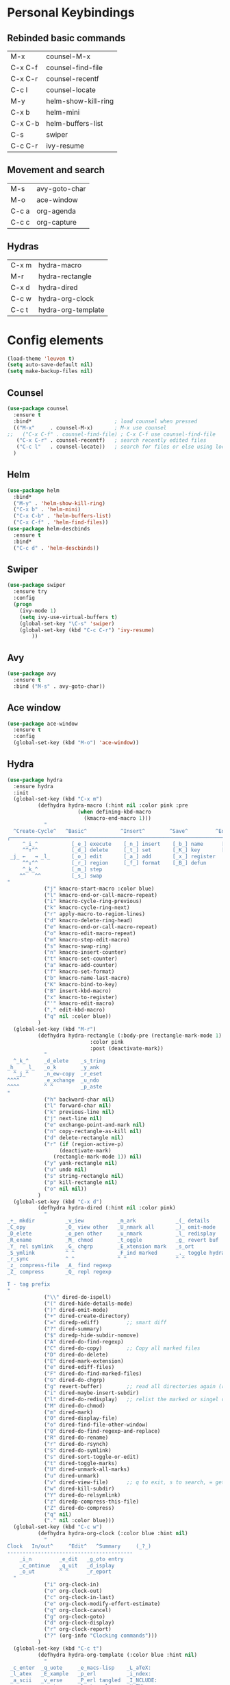 #+STARTUP: overview
* Personal Keybindings

** Rebinded basic commands
| M-x     | counsel-M-x         |
| C-x C-f | counsel-find-file   |
| C-x C-r | counsel-recentf     |
| C-c l   | counsel-locate      |
| M-y     | helm-show-kill-ring |
| C-x b   | helm-mini           |
| C-x C-b | helm-buffers-list   |
| C-s     | swiper              |
| C-c C-r | ivy-resume          |
** Movement and search
| M-s     | avy-goto-char              |
| M-o     | ace-window                 |
| C-c a   | org-agenda                 |
| C-c c   | org-capture                |
** Hydras

| C-x m | hydra-macro        |
| M-r   | hydra-rectangle    |
| C-x d | hydra-dired        |
| C-c w | hydra-org-clock    |
| C-c t | hydra-org-template |

* Config elements

#+BEGIN_SRC emacs-lisp
(load-theme 'leuven t)
(setq auto-save-default nil)
(setq make-backup-files nil)
#+END_SRC

#+RESULTS:
: t

** Counsel

#+BEGIN_SRC emacs-lisp
(use-package counsel 
  :ensure t
  :bind*                           ; load counsel when pressed
  (("M-x"     . counsel-M-x)       ; M-x use counsel
;;   ("C-x C-f" . counsel-find-file) ; C-x C-f use counsel-find-file
   ("C-x C-r" . counsel-recentf)   ; search recently edited files
   ("C-c l"   . counsel-locate))   ; search for files or else using locate
  )
#+END_SRC

#+RESULTS:
: counsel-locate

** Helm

#+BEGIN_SRC emacs-lisp
(use-package helm
  :bind*
  ("M-y" . 'helm-show-kill-ring)
  ("C-x b" . 'helm-mini)
  ("C-x C-b" . 'helm-buffers-list)
  ("C-x C-f" . 'helm-find-files))
(use-package helm-descbinds
  :ensure t
  :bind*
  ("C-c d" . 'helm-descbinds))
#+END_SRC

#+RESULTS:
: helm-descbinds

** Swiper

#+BEGIN_SRC emacs-lisp
(use-package swiper
  :ensure try
  :config
  (progn
    (ivy-mode 1)
    (setq ivy-use-virtual-buffers t)
    (global-set-key "\C-s" 'swiper)
    (global-set-key (kbd "C-c C-r") 'ivy-resume)
        ))
#+END_SRC

#+RESULTS:
: t
** Avy
#+BEGIN_SRC emacs-lisp
  (use-package avy
    :ensure t
    :bind ("M-s" . avy-goto-char))
#+END_SRC

#+RESULTS:
: avy-goto-char

** Ace window

#+BEGIN_SRC emacs-lisp
(use-package ace-window
  :ensure t
  :config
  (global-set-key (kbd "M-o") 'ace-window))
  #+END_SRC

#+RESULTS:
: t

** Hydra




#+BEGIN_SRC emacs-lisp
  (use-package hydra 
    :ensure hydra
    :init 
    (global-set-key (kbd "C-x m")
		    (defhydra hydra-macro (:hint nil :color pink :pre 
						 (when defining-kbd-macro
						   (kmacro-end-macro 1)))
		      "
    ^Create-Cycle^   ^Basic^           ^Insert^        ^Save^         ^Edit^
  ╭─────────────────────────────────────────────────────────────────────────╯
       ^_i_^           [_e_] execute    [_n_] insert    [_b_] name      [_'_] previous
       ^^↑^^           [_d_] delete     [_t_] set       [_K_] key       [_,_] last
   _j_ ←   → _l_       [_o_] edit       [_a_] add       [_x_] register     
       ^^↓^^           [_r_] region     [_f_] format    [_B_] defun
       ^_k_^           [_m_] step
      ^^   ^^          [_s_] swap
  "
		      ("j" kmacro-start-macro :color blue)
		      ("l" kmacro-end-or-call-macro-repeat)
		      ("i" kmacro-cycle-ring-previous)
		      ("k" kmacro-cycle-ring-next)
		      ("r" apply-macro-to-region-lines)
		      ("d" kmacro-delete-ring-head)
		      ("e" kmacro-end-or-call-macro-repeat)
		      ("o" kmacro-edit-macro-repeat)
		      ("m" kmacro-step-edit-macro)
		      ("s" kmacro-swap-ring)
		      ("n" kmacro-insert-counter)
		      ("t" kmacro-set-counter)
		      ("a" kmacro-add-counter)
		      ("f" kmacro-set-format)
		      ("b" kmacro-name-last-macro)
		      ("K" kmacro-bind-to-key)
		      ("B" insert-kbd-macro)
		      ("x" kmacro-to-register)
		      ("'" kmacro-edit-macro)
		      ("," edit-kbd-macro)
		      ("q" nil :color blue))
		    )
    (global-set-key (kbd "M-r")
		    (defhydra hydra-rectangle (:body-pre (rectangle-mark-mode 1)
							 :color pink
							 :post (deactivate-mark))
		      "
    ^_k_^     _d_elete    _s_tring 
  _h_   _l_   _o_k        _y_ank   
    ^_j_^     _n_ew-copy  _r_eset  
  ^^^^        _e_xchange  _u_ndo   
  ^^^^        ^ ^         _p_aste
  "
		      ("h" backward-char nil)
		      ("l" forward-char nil)
		      ("k" previous-line nil)
		      ("j" next-line nil)
		      ("e" exchange-point-and-mark nil)
		      ("n" copy-rectangle-as-kill nil)
		      ("d" delete-rectangle nil)
		      ("r" (if (region-active-p)
			       (deactivate-mark)
			     (rectangle-mark-mode 1)) nil)
		      ("y" yank-rectangle nil)
		      ("u" undo nil)
		      ("s" string-rectangle nil)
		      ("p" kill-rectangle nil)
		      ("o" nil nil))
		    )
    (global-set-key (kbd "C-x d")
		    (defhydra hydra-dired (:hint nil :color pink)
		      "
  _+_ mkdir          _v_iew           _m_ark             _(_ details        _i_nsert-subdir    wdired
  _C_opy             _O_ view other   _U_nmark all       _)_ omit-mode      _$_ hide-subdir    C-x C-q : edit
  _D_elete           _o_pen other     _u_nmark           _l_ redisplay      _w_ kill-subdir    C-c C-c : commit
  _R_ename           _M_ chmod        _t_oggle           _g_ revert buf     _e_ ediff          C-c ESC : abort
  _Y_ rel symlink    _G_ chgrp        _E_xtension mark   _s_ort             _=_ pdiff
  _S_ymlink          ^ ^              _F_ind marked      _._ toggle hydra   \\ flyspell
  _r_sync            ^ ^              ^ ^                ^ ^                _?_ summary
  _z_ compress-file  _A_ find regexp
  _Z_ compress       _Q_ repl regexp

  T - tag prefix
  "
		      ("\\" dired-do-ispell)
		      ("(" dired-hide-details-mode)
		      (")" dired-omit-mode)
		      ("+" dired-create-directory)
		      ("=" diredp-ediff)         ;; smart diff
		      ("?" dired-summary)
		      ("$" diredp-hide-subdir-nomove)
		      ("A" dired-do-find-regexp)
		      ("C" dired-do-copy)        ;; Copy all marked files
		      ("D" dired-do-delete)
		      ("E" dired-mark-extension)
		      ("e" dired-ediff-files)
		      ("F" dired-do-find-marked-files)
		      ("G" dired-do-chgrp)
		      ("g" revert-buffer)        ;; read all directories again (refresh)
		      ("i" dired-maybe-insert-subdir)
		      ("l" dired-do-redisplay)   ;; relist the marked or singel directory
		      ("M" dired-do-chmod)
		      ("m" dired-mark)
		      ("O" dired-display-file)
		      ("o" dired-find-file-other-window)
		      ("Q" dired-do-find-regexp-and-replace)
		      ("R" dired-do-rename)
		      ("r" dired-do-rsynch)
		      ("S" dired-do-symlink)
		      ("s" dired-sort-toggle-or-edit)
		      ("t" dired-toggle-marks)
		      ("U" dired-unmark-all-marks)
		      ("u" dired-unmark)
		      ("v" dired-view-file)      ;; q to exit, s to search, = gets line #
		      ("w" dired-kill-subdir)
		      ("Y" dired-do-relsymlink)
		      ("z" diredp-compress-this-file)
		      ("Z" dired-do-compress)
		      ("q" nil)
		      ("." nil :color blue)))
    (global-set-key (kbd "C-c w")
		    (defhydra hydra-org-clock (:color blue :hint nil)
		      "
  Clock   In/out^     ^Edit^   ^Summary     (_?_)
  -----------------------------------------
	  _i_n         _e_dit   _g_oto entry
	  _c_ontinue   _q_uit   _d_isplay
	  _o_ut        ^ ^      _r_eport
	"
		      ("i" org-clock-in)
		      ("o" org-clock-out)
		      ("c" org-clock-in-last)
		      ("e" org-clock-modify-effort-estimate)
		      ("q" org-clock-cancel)
		      ("g" org-clock-goto)
		      ("d" org-clock-display)
		      ("r" org-clock-report)
		      ("?" (org-info "Clocking commands")))
		    )
    (global-set-key (kbd "C-c t")
		    (defhydra hydra-org-template (:color blue :hint nil)
		      "
   _c_enter  _q_uote     _e_macs-lisp    _L_aTeX:
   _l_atex   _E_xample   _p_erl          _i_ndex:
   _a_scii   _v_erse     _P_erl tangled  _I_NCLUDE:
   _s_rc     _n_ote      plant_u_ml      _H_TML:
   _h_tml    ^ ^         ^ ^             _A_SCII:
  "
		      ("s" (hot-expand "<s"))
		      ("E" (hot-expand "<e"))
		      ("q" (hot-expand "<q"))
		      ("v" (hot-expand "<v"))
		      ("n" (hot-expand "<not"))
		      ("c" (hot-expand "<c"))
		      ("l" (hot-expand "<l"))
		      ("h" (hot-expand "<h"))
		      ("a" (hot-expand "<a"))
		      ("L" (hot-expand "<L"))
		      ("i" (hot-expand "<i"))
		      ("e" (hot-expand "<s" "emacs-lisp"))
		      ("p" (hot-expand "<s" "perl"))
		      ("u" (hot-expand "<s" "plantuml :file CHANGE.png"))
		      ("P" (hot-expand "<s" "perl" ":results output :exports both :shebang \"#!/usr/bin/env perl\"\n"))
		      ("I" (hot-expand "<I"))
		      ("H" (hot-expand "<H"))
		      ("A" (hot-expand "<A"))
		      ("<" self-insert-command "ins")
		      ("o" nil "quit"kk))
		    )
    )

#+END_SRC

#+RESULTS:

** Dashboard

#+BEGIN_SRC emacs-lisp
(use-package dashboard
  :config
  (dashboard-setup-startup-hook))
#+END_SRC

#+END_SRC

** Org-mode

#+BEGIN_SRC emacs-lisp
(global-set-key "\C-ca" 'org-agenda)
(global-set-key (kbd "C-c c") 'org-capture)
#+END_SRC

#+BEGIN_SRC emacs-lisp
(use-package org-bullets
  :ensure t
  :config
  (add-hook 'org-mode-hook (lambda () (org-bullets-mode 1))))

(use-package org-ac
  :ensure t
  :init (progn
	  (require 'org-ac)
	  (org-ac/config-default)
	  ))

(setq org-agenda-custom-commands
      '(("c" "Simple agenda view"
	 ((agenda "")
	  (alltodo "")))))

(setq org-agenda-files (list "~/Dropbox/orgfiles/gcal.org"))

(setq org-capture-templates
      '(("a" "Appointment" entry (file  "~/Dropbox/orgfiles/gcal.org" )
	 "* %?\n\n%^T\n\n:PROPERTIES:\n\n:END:\n\n")
	("t" "To Do Item" entry (file+headline "~/Dropbox/orgfiles/todos.org" "To Do")
	 "* TODO %?\n%u" :prepend t)
	))
#+END_SRC

** Org-babel

#+BEGIN_SRC emacs-lisp
(setq org-confirm-babel-evaluate nil)   ;don't prompt me to confirm everytime I want to evaluate a block
(setq org-src-fontify-natively t)
;;; display/update images in the buffer after I evaluate
(add-hook 'org-babel-after-execute-hook 'org-display-inline-images 'append)

(add-to-list 'org-structure-template-alist
             '("p" "#+BEGIN_SRC ipython :session :exports both :results raw drawer\n?\n#+END_SRC"))
#+END_SRC

<
#+RESULTS:
| /usr/bin | /bin | /usr/sbin | /sbin | /Applications/Emacs.app/Contents/MacOS/bin-x86_64-10_9 | /Applications/Emacs.app/Contents/MacOS/libexec-x86_64-10_9 | /Applications/Emacs.app/Contents/MacOS/libexec | /Applications/Emacs.app/Contents/MacOS/bin | /opt/local/bin |

#+BEGIN_SRC emacs-lisp
(use-package ob-ipython
  :after (org ob)
  :config (setq ob-ipython-resources-dir ".ob-ipython-resrc/")
  (defvar jupyter-local-runtime-dir (substring (shell-command-to-string (concat "jupyter --runtime-dir")) 0 -1))
  (defun ob-ipython-generate-local-path-from-remote (session host params)
    "Copy remote config to local, start a jupyter console to generate a new one."
    (let* ((runtime-dir (substring (shell-command-to-string
                                    (concat "ssh " host " jupyter --runtime-dir")) 0 -1))
           (runtime-file (concat runtime-dir "/" "kernel-" session ".json"))
           (tramp-path (concat "/ssh:" host ":" runtime-file))
           (tramp-copy (concat jupyter-local-runtime-dir "/remote-" host "-kernel-" session ".json"))
           (local-path (concat "Python:ob-ipython-" (file-name-sans-extension (file-name-nondirectory tramp-copy)) "-ssh.json")))
      ;; scp remote file to local
      (copy-file tramp-path tramp-copy t)
      ;; connect to remote use new config
      (let* ((python-shell-interpreter-interactive-arg " console --simple-prompt")
             (python-shell-completion-native-enable nil)
             (buf (python-shell-make-comint
                   (concat ob-ipython-command " console --simple-prompt --existing " tramp-copy " --ssh " host)
                   (concat "" local-path) t))
             (proc (get-buffer-process buf))
             (dir (cdr (assoc :pydir params))))
        (sleep-for 3)
        (if dir (with-current-buffer buf
                  (setq-local default-directory dir)))
        (format "*%s*" proc))))
  (defun *org-babel-edit-prep:ipython (info)
    ;; TODO: based on kernel, should change the major mode
    (ob-ipython--create-kernel (->> info (nth 2) (assoc :session) cdr
                                    ob-ipython--normalize-session)
                               (->> info (nth 2) (assoc :kernel) cdr))
    ;; Support for python.el's "send-code" commands within edit buffers.
    (setq-local python-shell-buffer-name
                (format "Python:ob-ipython-%s" (->> info (nth 2) (assoc :session) cdr
                                                    ob-ipython--normalize-session)))
    (setq-local
     default-directory (format "%s" (->> info (nth 2) (assoc :pydir) cdr
                                         ob-ipython--normalize-session)))
    (ob-ipython-mode 1))
  (advice-add 'org-babel-edit-prep:ipython :override #'*org-babel-edit-prep:ipython)

  (defun *org-babel-execute:ipython (body params)
    "Execute a block of IPython code with Babel.
This function is called by `org-babel-execute-src-block'."
    (message default-directory)
    (let ((session (cdr (assoc :session params))))
      (org-babel-ipython-initiate-session session params))
    (ob-ipython--clear-output-buffer)
    (if (cdr (assoc :async params))
        (ob-ipython--execute-async body params)
      (ob-ipython--execute-sync body params)))

  (defun *org-babel-ipython-initiate-session (&optional session params)
    "Create a session named SESSION according to PARAMS."
    (if (string= session "none")
        (error "ob-ipython currently only supports evaluation using a session.
Make sure your src block has a :session param.")
      (when (not (s-ends-with-p ".json" session))
        (ob-ipython--create-kernel (ob-ipython--normalize-session session)
                                   (cdr (assoc :kernel params))))
      (ob-ipython--create-repl (ob-ipython--normalize-session session) params)))

  (defun *ob-ipython--create-repl (name &optional params)
    (let ((cmd (s-join " " (ob-ipython--kernel-repl-cmd name))))
      (if (string= "default" name)
          (progn
            (run-python cmd nil nil)
            (format "*%s*" python-shell-buffer-name))
        (if (string-match "^remote-.*ssh.json" name)
            (when (not (ignore-errors (process-live-p (get-process (format "Python:ob-ipython-%s" name)))))
              (let* ((remote (s-split "-" name))
                     (remote-host (nth 1 remote))
                     (remote-session (nth 3 remote)))
                (ob-ipython-generate-local-path-from-remote remote-session remote-host params)))
          (let* ((process-name (format "Python:ob-ipython-%s" name))
                 (buf (python-shell-make-comint cmd process-name t))
                 (proc (get-buffer-process process-name))
                 (dir (cdr (assoc :pydir params))))
            (if dir (with-current-buffer buf
                      (setq-local default-directory dir)))
            (sleep-for 1)
            (format "*%s*" process-name))))))

  (advice-add 'org-babel-ipython-initiate-session :override #'*org-babel-ipython-initiate-session)
  (advice-add 'ob-ipython--create-repl :override #'*ob-ipython--create-repl)
  (advice-add 'org-babel-execute:ipython :override #'*org-babel-execute:ipython))
#+END_SRC

** Ox-hugo
#+BEGIN_SRC emacs-lisp
(use-package ox-hugo
  :after ox)
#+END_SRC

#+RESULTS:
: org-define-error

** Dired
#+BEGIN_SRC emacs-lisp
(use-package dired-narrow
  :ensure t
  :bind (:map dired-mode-map
              ("/" . dired-narrow)))
#+END_SRC

#+RESULTS:
=dired-narrow
=   
#+BEGIN_SRC emacs-lisp
(use-package dired-quick-sort
  :config (if (not (string-equal system-type "darwin"))
  (dired-quick-sort-setup)
  )
)
#+END_SRC

#+RESULTS:
: t


#+RESULTS:
| dired-quick-sort |

** 
* Custom code
** Shell in other buffer
#+BEGIN_SRC emacs-lisp
(defun shell-other-window ()
  "Open a `shell' in a new window."
  (interactive)
  (let ((buf (shell)))
    (switch-to-buffer (other-buffer buf))
    (switch-to-buffer-other-window buf)))
#+END_SRC

* Install Packages 
(setq package-list '(magit with-editor async magit-popup dash async let-alist git-commit with-editor async dash ghub let-alist dash async ghub let-alist git-commit with-editor async dash let-alist magit-popup dash async dash with-editor async counsel swiper ivy helm-descbinds helm helm-core async popup async hydra leuven-theme org-ac yaxception log4e auto-complete-pcmp yaxception log4e auto-complete popup org-bullets org-jira s request popup request s swiper ivy try use-package bind-key yaxception))
(package-initialize)
(unless package-archive-contents
  (package-refresh-contents))
(dolist (package package-list)
  (unless (package-installed-p package)
    (package-install package)))



#+RESULTS:
: t

